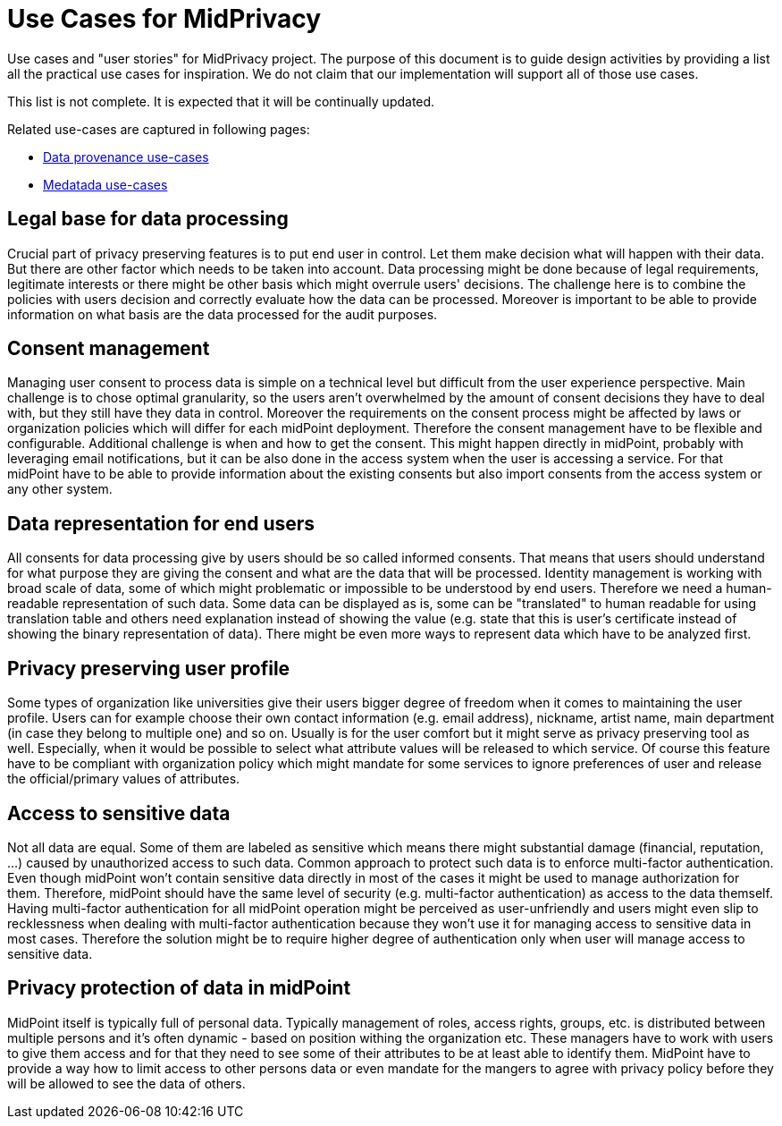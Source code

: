 = Use Cases for MidPrivacy
:page-nav-title: Use Cases
:page-display-order: 60

Use cases and "user stories" for MidPrivacy project.
The purpose of this document is to guide design activities by providing a list all the practical use cases for inspiration.
We do not claim that our implementation will support all of those use cases.

This list is not complete.
It is expected that it will be continually updated.

Related use-cases are captured in following pages:

* link:phases/01-data-provenance-prototype/provenance-use-cases.adoc[Data provenance use-cases]

* link:phases/01-data-provenance-prototype/metadata-usecases.adoc[Medatada use-cases]



== Legal base for data processing

Crucial part of privacy preserving features is to put end user in control.
Let them make decision what will happen with their data.
But there are other factor which needs to be taken into account.
Data processing might be done because of legal requirements, legitimate interests or there might be other basis which might overrule users' decisions.
The challenge here is to combine the policies with users decision and correctly evaluate how the data can be processed.
Moreover is important to be able to provide information on what basis are the data processed for the audit purposes.


== Consent management

Managing user consent to process data is simple on a technical level but difficult from the user experience perspective.
Main challenge is to chose optimal granularity, so the users aren't overwhelmed by the amount of consent decisions they have to deal with, but they still have they data in control.
Moreover the requirements on the consent process might be affected by laws or organization policies which will differ for each midPoint deployment.
Therefore the consent management have to be flexible and configurable.
Additional challenge is when and how to get the consent.
This might happen directly in midPoint, probably with leveraging email notifications, but it can be also done in the access system when the user is accessing a service.
For that midPoint have to be able to provide information about the existing consents but also import consents from the access system or any other system.


== Data representation for end users

All consents for data processing give by users should be so called informed consents.
That means that users should understand for what purpose they are giving the consent and what are the data that will be processed.
Identity management is working with broad scale of data, some of which might problematic or impossible to be understood by end users.
Therefore we need a human-readable representation of such data.
Some data can be displayed as is, some can be "translated" to human readable for using translation table and others need explanation instead of showing the value (e.g. state that this is user's certificate instead of showing the binary representation of data).
There might be even more ways to represent data which have to be analyzed first.


== Privacy preserving user profile

Some types of organization like universities give their users bigger degree of freedom when it comes to maintaining the user profile.
Users can for example choose their own contact information (e.g. email address), nickname, artist name, main department (in case they belong to multiple one) and so on.
Usually is for the user comfort but it might serve as privacy preserving tool as well.
Especially, when it would be possible to select what attribute values will be released to which service.
Of course this feature have to be compliant with organization policy which might mandate for some services to ignore preferences of user and release the official/primary values of attributes.


== Access to sensitive data

Not all data are equal.
Some of them are labeled as sensitive which means there might substantial damage (financial, reputation, ...) caused by unauthorized access to such data.
Common approach to protect such data is to enforce multi-factor authentication.
Even though midPoint won't contain sensitive data directly in most of the cases it might be used to manage authorization for them.
Therefore, midPoint should have the same level of security (e.g. multi-factor authentication) as access to the data themself.
Having multi-factor authentication for all midPoint operation might be perceived as user-unfriendly and users might even slip to recklessness when dealing with multi-factor authentication because they won't use it for managing access to sensitive data in most cases.
Therefore the solution might be to require higher degree of authentication only when user will manage access to sensitive data.


== Privacy protection of data in midPoint

MidPoint itself is typically full of personal data.
Typically management of roles, access rights, groups, etc. is distributed between multiple persons and it's often dynamic - based on position withing the organization etc.
These managers have to work with users to give them access and for that they need to see some of their attributes to be at least able to identify them.
MidPoint have to provide a way how to limit access to other persons data or even mandate for the mangers to agree with privacy policy before they will be allowed to see the data of others.

